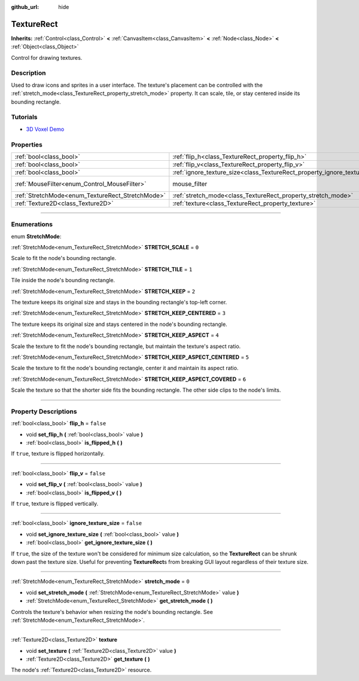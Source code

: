 :github_url: hide

.. DO NOT EDIT THIS FILE!!!
.. Generated automatically from Godot engine sources.
.. Generator: https://github.com/godotengine/godot/tree/master/doc/tools/make_rst.py.
.. XML source: https://github.com/godotengine/godot/tree/master/doc/classes/TextureRect.xml.

.. _class_TextureRect:

TextureRect
===========

**Inherits:** :ref:`Control<class_Control>` **<** :ref:`CanvasItem<class_CanvasItem>` **<** :ref:`Node<class_Node>` **<** :ref:`Object<class_Object>`

Control for drawing textures.

.. rst-class:: classref-introduction-group

Description
-----------

Used to draw icons and sprites in a user interface. The texture's placement can be controlled with the :ref:`stretch_mode<class_TextureRect_property_stretch_mode>` property. It can scale, tile, or stay centered inside its bounding rectangle.

.. rst-class:: classref-introduction-group

Tutorials
---------

- `3D Voxel Demo <https://godotengine.org/asset-library/asset/676>`__

.. rst-class:: classref-reftable-group

Properties
----------

.. table::
   :widths: auto

   +--------------------------------------------------+----------------------------------------------------------------------------+-----------------------------------------------------------------------+
   | :ref:`bool<class_bool>`                          | :ref:`flip_h<class_TextureRect_property_flip_h>`                           | ``false``                                                             |
   +--------------------------------------------------+----------------------------------------------------------------------------+-----------------------------------------------------------------------+
   | :ref:`bool<class_bool>`                          | :ref:`flip_v<class_TextureRect_property_flip_v>`                           | ``false``                                                             |
   +--------------------------------------------------+----------------------------------------------------------------------------+-----------------------------------------------------------------------+
   | :ref:`bool<class_bool>`                          | :ref:`ignore_texture_size<class_TextureRect_property_ignore_texture_size>` | ``false``                                                             |
   +--------------------------------------------------+----------------------------------------------------------------------------+-----------------------------------------------------------------------+
   | :ref:`MouseFilter<enum_Control_MouseFilter>`     | mouse_filter                                                               | ``1`` (overrides :ref:`Control<class_Control_property_mouse_filter>`) |
   +--------------------------------------------------+----------------------------------------------------------------------------+-----------------------------------------------------------------------+
   | :ref:`StretchMode<enum_TextureRect_StretchMode>` | :ref:`stretch_mode<class_TextureRect_property_stretch_mode>`               | ``0``                                                                 |
   +--------------------------------------------------+----------------------------------------------------------------------------+-----------------------------------------------------------------------+
   | :ref:`Texture2D<class_Texture2D>`                | :ref:`texture<class_TextureRect_property_texture>`                         |                                                                       |
   +--------------------------------------------------+----------------------------------------------------------------------------+-----------------------------------------------------------------------+

.. rst-class:: classref-section-separator

----

.. rst-class:: classref-descriptions-group

Enumerations
------------

.. _enum_TextureRect_StretchMode:

.. rst-class:: classref-enumeration

enum **StretchMode**:

.. _class_TextureRect_constant_STRETCH_SCALE:

.. rst-class:: classref-enumeration-constant

:ref:`StretchMode<enum_TextureRect_StretchMode>` **STRETCH_SCALE** = ``0``

Scale to fit the node's bounding rectangle.

.. _class_TextureRect_constant_STRETCH_TILE:

.. rst-class:: classref-enumeration-constant

:ref:`StretchMode<enum_TextureRect_StretchMode>` **STRETCH_TILE** = ``1``

Tile inside the node's bounding rectangle.

.. _class_TextureRect_constant_STRETCH_KEEP:

.. rst-class:: classref-enumeration-constant

:ref:`StretchMode<enum_TextureRect_StretchMode>` **STRETCH_KEEP** = ``2``

The texture keeps its original size and stays in the bounding rectangle's top-left corner.

.. _class_TextureRect_constant_STRETCH_KEEP_CENTERED:

.. rst-class:: classref-enumeration-constant

:ref:`StretchMode<enum_TextureRect_StretchMode>` **STRETCH_KEEP_CENTERED** = ``3``

The texture keeps its original size and stays centered in the node's bounding rectangle.

.. _class_TextureRect_constant_STRETCH_KEEP_ASPECT:

.. rst-class:: classref-enumeration-constant

:ref:`StretchMode<enum_TextureRect_StretchMode>` **STRETCH_KEEP_ASPECT** = ``4``

Scale the texture to fit the node's bounding rectangle, but maintain the texture's aspect ratio.

.. _class_TextureRect_constant_STRETCH_KEEP_ASPECT_CENTERED:

.. rst-class:: classref-enumeration-constant

:ref:`StretchMode<enum_TextureRect_StretchMode>` **STRETCH_KEEP_ASPECT_CENTERED** = ``5``

Scale the texture to fit the node's bounding rectangle, center it and maintain its aspect ratio.

.. _class_TextureRect_constant_STRETCH_KEEP_ASPECT_COVERED:

.. rst-class:: classref-enumeration-constant

:ref:`StretchMode<enum_TextureRect_StretchMode>` **STRETCH_KEEP_ASPECT_COVERED** = ``6``

Scale the texture so that the shorter side fits the bounding rectangle. The other side clips to the node's limits.

.. rst-class:: classref-section-separator

----

.. rst-class:: classref-descriptions-group

Property Descriptions
---------------------

.. _class_TextureRect_property_flip_h:

.. rst-class:: classref-property

:ref:`bool<class_bool>` **flip_h** = ``false``

.. rst-class:: classref-property-setget

- void **set_flip_h** **(** :ref:`bool<class_bool>` value **)**
- :ref:`bool<class_bool>` **is_flipped_h** **(** **)**

If ``true``, texture is flipped horizontally.

.. rst-class:: classref-item-separator

----

.. _class_TextureRect_property_flip_v:

.. rst-class:: classref-property

:ref:`bool<class_bool>` **flip_v** = ``false``

.. rst-class:: classref-property-setget

- void **set_flip_v** **(** :ref:`bool<class_bool>` value **)**
- :ref:`bool<class_bool>` **is_flipped_v** **(** **)**

If ``true``, texture is flipped vertically.

.. rst-class:: classref-item-separator

----

.. _class_TextureRect_property_ignore_texture_size:

.. rst-class:: classref-property

:ref:`bool<class_bool>` **ignore_texture_size** = ``false``

.. rst-class:: classref-property-setget

- void **set_ignore_texture_size** **(** :ref:`bool<class_bool>` value **)**
- :ref:`bool<class_bool>` **get_ignore_texture_size** **(** **)**

If ``true``, the size of the texture won't be considered for minimum size calculation, so the **TextureRect** can be shrunk down past the texture size. Useful for preventing **TextureRect**\ s from breaking GUI layout regardless of their texture size.

.. rst-class:: classref-item-separator

----

.. _class_TextureRect_property_stretch_mode:

.. rst-class:: classref-property

:ref:`StretchMode<enum_TextureRect_StretchMode>` **stretch_mode** = ``0``

.. rst-class:: classref-property-setget

- void **set_stretch_mode** **(** :ref:`StretchMode<enum_TextureRect_StretchMode>` value **)**
- :ref:`StretchMode<enum_TextureRect_StretchMode>` **get_stretch_mode** **(** **)**

Controls the texture's behavior when resizing the node's bounding rectangle. See :ref:`StretchMode<enum_TextureRect_StretchMode>`.

.. rst-class:: classref-item-separator

----

.. _class_TextureRect_property_texture:

.. rst-class:: classref-property

:ref:`Texture2D<class_Texture2D>` **texture**

.. rst-class:: classref-property-setget

- void **set_texture** **(** :ref:`Texture2D<class_Texture2D>` value **)**
- :ref:`Texture2D<class_Texture2D>` **get_texture** **(** **)**

The node's :ref:`Texture2D<class_Texture2D>` resource.

.. |virtual| replace:: :abbr:`virtual (This method should typically be overridden by the user to have any effect.)`
.. |const| replace:: :abbr:`const (This method has no side effects. It doesn't modify any of the instance's member variables.)`
.. |vararg| replace:: :abbr:`vararg (This method accepts any number of arguments after the ones described here.)`
.. |constructor| replace:: :abbr:`constructor (This method is used to construct a type.)`
.. |static| replace:: :abbr:`static (This method doesn't need an instance to be called, so it can be called directly using the class name.)`
.. |operator| replace:: :abbr:`operator (This method describes a valid operator to use with this type as left-hand operand.)`
